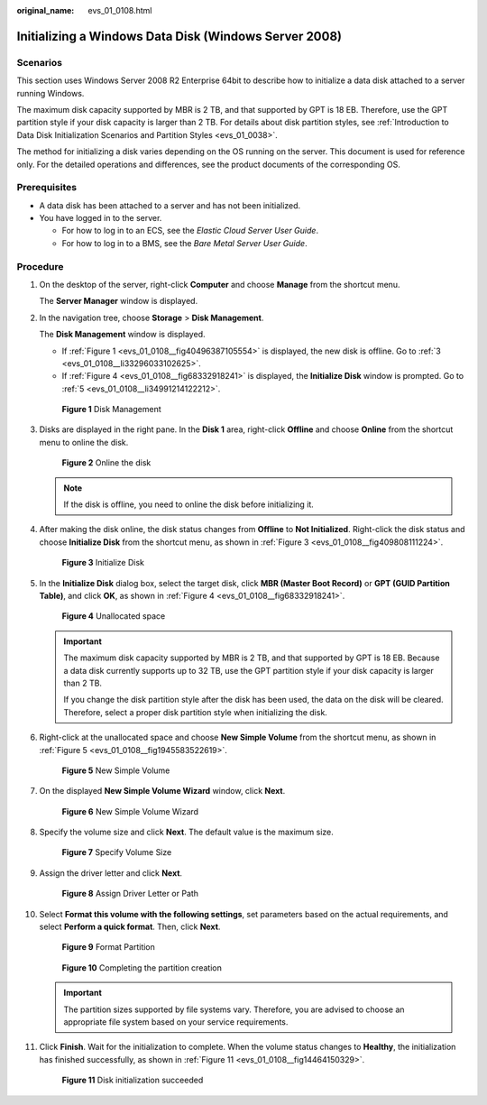:original_name: evs_01_0108.html

.. _evs_01_0108:

Initializing a Windows Data Disk (Windows Server 2008)
======================================================

Scenarios
---------

This section uses Windows Server 2008 R2 Enterprise 64bit to describe how to initialize a data disk attached to a server running Windows.

The maximum disk capacity supported by MBR is 2 TB, and that supported by GPT is 18 EB. Therefore, use the GPT partition style if your disk capacity is larger than 2 TB. For details about disk partition styles, see :ref:`Introduction to Data Disk Initialization Scenarios and Partition Styles <evs_01_0038>`.

The method for initializing a disk varies depending on the OS running on the server. This document is used for reference only. For the detailed operations and differences, see the product documents of the corresponding OS.

Prerequisites
-------------

-  A data disk has been attached to a server and has not been initialized.
-  You have logged in to the server.

   -  For how to log in to an ECS, see the *Elastic Cloud Server User Guide*.
   -  For how to log in to a BMS, see the *Bare Metal Server User Guide*.

Procedure
---------

#. On the desktop of the server, right-click **Computer** and choose **Manage** from the shortcut menu.

   The **Server Manager** window is displayed.

#. In the navigation tree, choose **Storage** > **Disk Management**.

   The **Disk Management** window is displayed.

   -  If :ref:`Figure 1 <evs_01_0108__fig40496387105554>` is displayed, the new disk is offline. Go to :ref:`3 <evs_01_0108__li33296033102625>`.
   -  If :ref:`Figure 4 <evs_01_0108__fig68332918241>` is displayed, the **Initialize Disk** window is prompted. Go to :ref:`5 <evs_01_0108__li34991214122212>`.

   .. _evs_01_0108__fig40496387105554:

   .. figure:: /_static/images/en-us_image_0095024494.png
      :alt: **Figure 1** Disk Management


      **Figure 1** Disk Management

#. .. _evs_01_0108__li33296033102625:

   Disks are displayed in the right pane. In the **Disk 1** area, right-click **Offline** and choose **Online** from the shortcut menu to online the disk.

   .. _evs_01_0108__fig102484362217:

   .. figure:: /_static/images/en-us_image_0132359404.png
      :alt: **Figure 2** Online the disk


      **Figure 2** Online the disk

   .. note::

      If the disk is offline, you need to online the disk before initializing it.

#. After making the disk online, the disk status changes from **Offline** to **Not Initialized**. Right-click the disk status and choose **Initialize Disk** from the shortcut menu, as shown in :ref:`Figure 3 <evs_01_0108__fig409808111224>`.

   .. _evs_01_0108__fig409808111224:

   .. figure:: /_static/images/en-us_image_0132360430.png
      :alt: **Figure 3** Initialize Disk


      **Figure 3** Initialize Disk

#. .. _evs_01_0108__li34991214122212:

   In the **Initialize Disk** dialog box, select the target disk, click **MBR (Master Boot Record)** or **GPT (GUID Partition Table)**, and click **OK**, as shown in :ref:`Figure 4 <evs_01_0108__fig68332918241>`.

   .. _evs_01_0108__fig68332918241:

   .. figure:: /_static/images/en-us_image_0097597141.png
      :alt: **Figure 4** Unallocated space


      **Figure 4** Unallocated space

   .. important::

      The maximum disk capacity supported by MBR is 2 TB, and that supported by GPT is 18 EB. Because a data disk currently supports up to 32 TB, use the GPT partition style if your disk capacity is larger than 2 TB.

      If you change the disk partition style after the disk has been used, the data on the disk will be cleared. Therefore, select a proper disk partition style when initializing the disk.

#. Right-click at the unallocated space and choose **New Simple Volume** from the shortcut menu, as shown in :ref:`Figure 5 <evs_01_0108__fig1945583522619>`.

   .. _evs_01_0108__fig1945583522619:

   .. figure:: /_static/images/en-us_image_0097597143.png
      :alt: **Figure 5** New Simple Volume


      **Figure 5** New Simple Volume

#. On the displayed **New Simple Volume Wizard** window, click **Next**.

   .. _evs_01_0108__fig1388010596281:

   .. figure:: /_static/images/en-us_image_0097597145.png
      :alt: **Figure 6** New Simple Volume Wizard


      **Figure 6** New Simple Volume Wizard

#. Specify the volume size and click **Next**. The default value is the maximum size.

   .. _evs_01_0108__fig311184311294:

   .. figure:: /_static/images/en-us_image_0097597147.png
      :alt: **Figure 7** Specify Volume Size


      **Figure 7** Specify Volume Size

#. Assign the driver letter and click **Next**.

   .. _evs_01_0108__fig1400313143015:

   .. figure:: /_static/images/en-us_image_0097597149.png
      :alt: **Figure 8** Assign Driver Letter or Path


      **Figure 8** Assign Driver Letter or Path

#. Select **Format this volume with the following settings**, set parameters based on the actual requirements, and select **Perform a quick format**. Then, click **Next**.

   .. _evs_01_0108__fig19840335173018:

   .. figure:: /_static/images/en-us_image_0097597151.png
      :alt: **Figure 9** Format Partition


      **Figure 9** Format Partition

   .. _evs_01_0108__fig183312171318:

   .. figure:: /_static/images/en-us_image_0097597153.png
      :alt: **Figure 10** Completing the partition creation


      **Figure 10** Completing the partition creation

   .. important::

      The partition sizes supported by file systems vary. Therefore, you are advised to choose an appropriate file system based on your service requirements.

#. Click **Finish**. Wait for the initialization to complete. When the volume status changes to **Healthy**, the initialization has finished successfully, as shown in :ref:`Figure 11 <evs_01_0108__fig14464150329>`.

   .. _evs_01_0108__fig14464150329:

   .. figure:: /_static/images/en-us_image_0097597155.png
      :alt: **Figure 11** Disk initialization succeeded


      **Figure 11** Disk initialization succeeded

